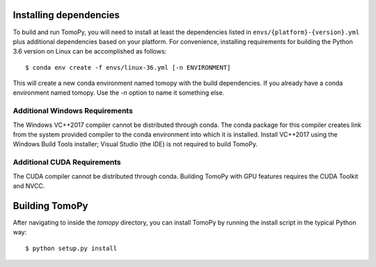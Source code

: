 Installing dependencies
=======================
To build and run TomoPy, you will need to install at least the dependencies
listed in ``envs/{platform}-{version}.yml`` plus additional dependencies based
on your platform. For convenience, installing requirements for building
the Python 3.6 version on Linux can be accomplished as follows::

    $ conda env create -f envs/linux-36.yml [-n ENVIRONMENT]
    
This will create a new conda environment named tomopy with the build
dependencies. If you already have a conda environment named tomopy. Use the
`-n` option to name it something else.

Additional Windows Requirements
-------------------------------
The Windows VC++2017 compiler cannot be distributed through conda. The conda
package for this compiler creates link from the system provided compiler
to the conda environment into which it is installed. Install VC++2017 using
the Windows Build Tools installer; Visual Studio (the IDE) is not required
to build TomoPy.

Additional CUDA Requirements
----------------------------
The CUDA compiler cannot be distributed through conda. Building TomoPy with
GPU features requires the CUDA Toolkit and NVCC.

Building TomoPy
===============

After navigating to inside the `tomopy` directory, you can install TomoPy by
running the install script in the typical Python way::

    $ python setup.py install
